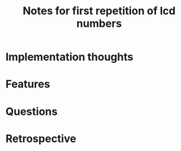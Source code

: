 #+TITLE: Notes for first repetition of lcd numbers

* Implementation thoughts

* Features

* Questions

* Retrospective

